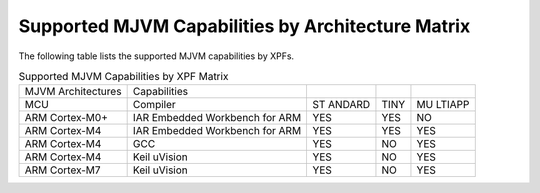 .. _appendix_matrixcapabilities:

Supported MJVM Capabilities by Architecture Matrix
==================================================

The following table lists the supported MJVM capabilities by XPFs.

.. table:: Supported MJVM Capabilities by XPF Matrix

   +-----------------+--------------------------+--------+--------+--------+
   | MJVM            | Capabilities             |        |        |        |
   | Architectures   |                          |        |        |        |
   +-----------------+--------------------------+--------+--------+--------+
   | MCU             | Compiler                 | ST     | TINY   | MU     |
   |                 |                          | ANDARD |        | LTIAPP |
   +-----------------+--------------------------+--------+--------+--------+
   | ARM Cortex-M0+  | IAR Embedded Workbench   | YES    | YES    | NO     |
   |                 | for ARM                  |        |        |        |
   +-----------------+--------------------------+--------+--------+--------+
   | ARM Cortex-M4   | IAR Embedded Workbench   | YES    | YES    | YES    |
   |                 | for ARM                  |        |        |        |
   +-----------------+--------------------------+--------+--------+--------+
   | ARM Cortex-M4   | GCC                      | YES    | NO     | YES    |
   +-----------------+--------------------------+--------+--------+--------+
   | ARM Cortex-M4   | Keil uVision             | YES    | NO     | YES    |
   +-----------------+--------------------------+--------+--------+--------+
   | ARM Cortex-M7   | Keil uVision             | YES    | NO     | YES    |
   +-----------------+--------------------------+--------+--------+--------+
